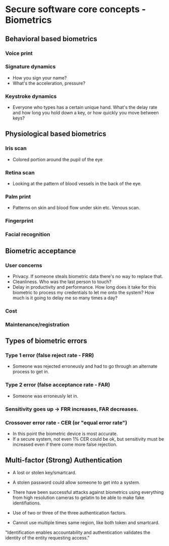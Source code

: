 * Secure software core concepts - Biometrics

** Behavioral based biometrics
*** Voice print
*** Signature dynamics
- How you sign your name?
- What's the acceleration, pressure?
*** Keystroke dynamics
- Everyone who types has a certain unique hand. What's the delay rate and how long you hold down a key, or how quickly you move between keys?

** Physiological based biometrics
*** Iris scan
- Colored portion around the pupil of the eye
*** Retina scan
- Looking at the pattern of blood vessels in the back of the eye.
*** Palm print
- Patterns on skin and blood flow under skin etc. Venous scan.
*** Fingerprint
*** Facial recognition


** Biometric acceptance
*** User concerns
- Privacy. If someone steals biometric data there's no way to replace that.
- Cleanliness. Who was the last person to touch?
- Delay in productivity and performance. How long does it take for this biometric to process my credentials to let me onto the system? How much is it going to delay me so many times a day?
*** Cost
*** Maintenance/registration
  

** Types of biometric errors
*** Type 1 error (false reject rate - FRR)
- Someone was rejected erroneusly and had to go through an alternate process to get in.
*** Type 2 error (false acceptance rate - FAR)
- Someone was erroneusly let in.
*** Sensitivity goes up -> FRR increases, FAR decreases.
*** Crossover error rate - CER (or "equal error rate")
- In this point the biometric device is most accurate.
- If a secure system, not even 1% CER could be ok, but sensitivity must be increased even if there come more false rejection.

** Multi-factor (Strong) Authentication
- A lost or stolen key/smartcard.
- A stolen password could allow someone to get into a system.
- There have been successful attacks against biometrics using everything from high resolution cameras to gelatin to be able to make fake identifiations.

- Use of two or three of the three authentication factors.
- Cannot use multiple times same region, like both token and smartcard.

"Identification enables accountability and authentication validates the identity of the entity requesting access."
